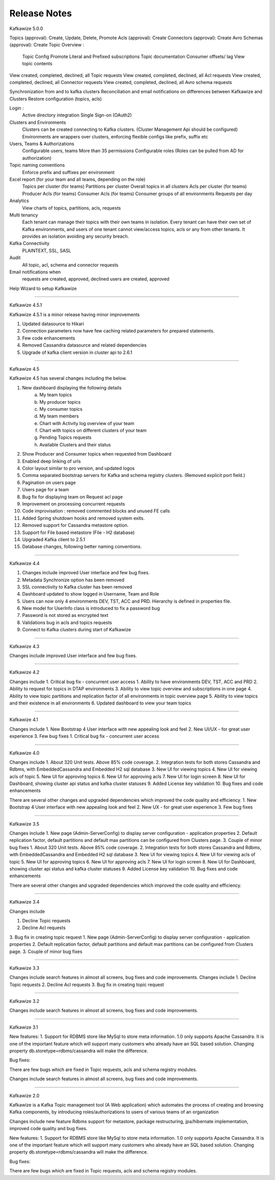 Release Notes
=============

Kafkawize 5.0.0

Topics (approval): Create, Update, Delete, Promote
Acls (approval):  Create
Connectors (approval): Create
Avro Schemas (approval): Create
Topic Overview :
    Topic Config
    Promote
    Literal and Prefixed subscriptions
    Topic documentation
    Consumer offsets/ lag
    View topic contents
View created, completed, declined, all Topic requests
View created, completed, declined, all Acl requests
View created, completed, declined, all Connector requests
View created, completed, declined, all Avro schema requests

Synchronization from and to kafka clusters
Reconciliation and email notifications on differences between Kafkawize and Clusters
Restore configuration (topics, acls)

Login :
    Active directory integration
    Single Sign-on (OAuth2)

Clusters and Environments
    Clusters can be created connecting to Kafka clusters. (Cluster Management Api should be configured)
    Environments are wrappers over clusters, enforcing flexible configs like prefix, suffix etc

Users, Teams & Authorizations
    Configurable users, teams
    More than 35 permissions
    Configurable roles (Roles can be pulled from AD for authorization)

Topic naming conventions
    Enforce prefix and suffixes per environment

Excel report (for your team and all teams, depending on the role)
    Topics per cluster (for teams)
    Partitions per cluster
    Overall topics in all clusters
    Acls per cluster (for teams)
    Producer Acls  (for teams)
    Consumer Acls  (for teams)
    Consumer groups of all environments
    Requests per day

Analytics
    View charts of topics, partitions, acls, requests

Multi tenancy
    Each tenant can manage their topics with their own teams in isolation.
    Every tenant can have their own set of Kafka environments, and users
    of one tenant cannot view/access topics, acls or any from other tenants.
    It provides an isolation avoiding any security breach.

Kafka Connectivity
    PLAINTEXT, SSL, SASL

Audit
    All topic, acl, schema and connector requests

Email notifications when
    requests are created, approved, declined
    users are created, approved

Help Wizard to setup Kafkawize

-----------------------------------------------------------------

Kafkawize 4.5.1

Kafkawize 4.5.1 is a minor release having minor improvements

1. Updated datasource to Hikari
2. Connection parameters now have few caching related parameters for prepared statements.
3. Few code enhancements
4. Removed Cassandra datasource and related dependencies
5. Upgrade of kafka client version in cluster api to 2.6.1

----------------------------------------------------------------

Kafkawize 4.5

Kafkawize 4.5 has several changes including the below.

1. New dashboard displaying the following details
    a. My team topics
    b. My producer topics
    c. My consumer topics
    d. My team members
    e. Chart with Activity log overview of your team
    f. Chart with topics on different clusters of your team
    g. Pending Topics requests
    h. Available Clusters and their status

2. Show Producer and Consumer topics when requested from Dashboard
3. Enabled deep linking of urls
4. Color layout similar to pro version, and updated logos
5. Comma separated bootstrap servers for Kafka and schema registry clusters. (Removed explicit port field.)
6. Pagination on users page
7. Users page for a team
8. Bug fix for displaying team on Request acl page
9. Improvement on processing concurrent requests
10. Code improvisation : removed commented blocks and unused FE calls
11. Added Spring shutdown hooks and removed system exits.
12. Removed support for Cassandra metastore option.
13. Support for File based metastore (File - H2 database)
14. Upgraded Kafka client to 2.5.1
15. Database changes, following better naming conventions.

----------------------------------------------------------------

Kafkawize 4.4

1. Changes include improved User interface and few bug fixes.
2. Metadata Synchronize option has been removed
3. SSL connectivity to Kafka cluster has been removed
4. Dashboard updated to show logged in Username, Team and Role
5. Users can now only 4 environments DEV, TST, ACC and PRD. Hierarchy is defined in properties file.
6. New model for UserInfo class is introduced to fix a password bug
7. Password is not stored as encrypted text
8. Validations bug in acls and topics requests
9. Connect to Kafka clusters during start of Kafkawize

----------------------------------------------------------------

Kafkawize 4.3

Changes include improved User interface and few bug fixes.

----------------------------------------------------------------


Kafkawize 4.2

Changes include
1. Critical bug fix - concurrent user access
1. Ability to have environments DEV, TST, ACC and PRD
2. Ability to request for topics in DTAP environments
3. Ability to view topic overview and subscriptions in one page
4. Ability to view topic partitions and replication factor of all environments in topic overview page
5. Ability to view topics and their existence in all environments
6. Updated dashboard to view your team topics

----------------------------------------------------------------

Kafkawize 4.1

Changes include
1. New Bootstrap 4 User interface with new appealing look and feel
2. New UI/UX - for great user experience
3. Few bug fixes
1. Critical bug fix - concurrent user access

----------------------------------------------------------------

Kafkawize 4.0


Changes include
1. About 320 Unit tests. Above 85% code coverage.
2. Integration tests for both stores Cassandra and Rdbms, with EmbeddedCassandra and Embedded H2 sql database
3. New UI for viewing topics
4. New UI for viewing acls of topic
5. New UI for approving topics
6. New UI for approving acls
7. New UI for login screen
8. New UI for Dashboard, showing cluster api status and kafka cluster statuses
9. Added License key validation
10. Bug fixes and code enhancements

There are several other changes and upgraded dependencies which improved the code quality and efficiency.
1. New Bootstrap 4 User interface with new appealing look and feel
2. New UX - for great user experience
3. Few bug fixes


----------------------------------------------------------------

Kafkawize 3.5

Changes include
1. New page (Admin-ServerConfig) to display server configuration - application properties
2. Default replication factor, default partitions and default max partitions can be configured from Clusters page.
3. Couple of minor bug fixes
1. About 320 Unit tests. Above 85% code coverage.
2. Integration tests for both stores Cassandra and Rdbms, with EmbeddedCassandra and Embedded H2 sql database
3. New UI for viewing topics
4. New UI for viewing acls of topic
5. New UI for approving topics
6. New UI for approving acls
7. New UI for login screen
8. New UI for Dashboard, showing cluster api status and kafka cluster statuses
9. Added License key validation
10. Bug fixes and code enhancements

There are several other changes and upgraded dependencies which improved the code quality and efficiency.


----------------------------------------------------------------

Kafkawize 3.4

Changes include

1. Decline Topic requests
2. Decline Acl requests
3. Bug fix in creating topic request
1. New page (Admin-ServerConfig) to display server configuration - application properties
2. Default replication factor, default partitions and default max partitions can be configured from Clusters page.
3. Couple of minor bug fixes


----------------------------------------------------------------

Kafkawize 3.3

Changes include search features in almost all screens, bug fixes and code improvements.
Changes include
1. Decline Topic requests
2. Decline Acl requests
3. Bug fix in creating topic request

----------------------------------------------------------------

Kafkawize 3.2

Changes include search features in almost all screens, bug fixes and code improvements.

----------------------------------------------------------------

Kafkawize 3.1

New features:
1. Support for RDBMS store like MySql to store meta information. 1.0 only supports Apache Cassandra. It is one of the important feature which will support many customers who already have an SQL based solution.
Changing property db.storetype=rdbms/cassandra will make the difference.

Bug fixes:

There are few bugs which are fixed in Topic requests, acls and schema registry modules.

Changes include search features in almost all screens, bug fixes and code improvements.

----------------------------------------------------------------

Kafkawize 2.0

Kafkawize is a Kafka Topic management tool (A Web application) which automates the process of creating and browsing Kafka components, by introducing  roles/authorizations to users of various teams of an organization

Changes include new feature Rdbms support for metastore, package restructuring, jpa/hibernate implementation, improved code quality and bug fixes.

New features:
1. Support for RDBMS store like MySql to store meta information. 1.0 only supports Apache Cassandra. It is one of the important feature which will support many customers who already have an SQL based solution.
Changing property db.storetype=rdbms/cassandra will make the difference.

Bug fixes:

There are few bugs which are fixed in Topic requests, acls and schema registry modules.
